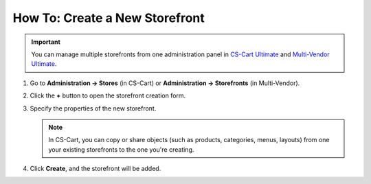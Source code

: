*******************************
How To: Create a New Storefront
*******************************

.. important::

    You can manage multiple storefronts from one administration panel in `CS-Cart Ultimate <https://helpdesk.cs-cart.com/cs-cart-ultimate-license.html>`_ and `Multi-Vendor Ultimate <https://helpdesk.cs-cart.com/multi-vendor-ultimate-license.html>`_.

#. Go to **Administration → Stores** (in CS-Cart) or **Administration → Storefronts** (in Multi-Vendor).

#. Click the **+** button to open the storefront creation form.

#. Specify the properties of the new storefront.

   .. note::

       In CS-Cart, you can copy or share objects (such as products, categories, menus, layouts) from one your existing storefronts to the one you're creating.

#. Click **Create**, and the storefront will be added.

   .. image:: img/create_new_storefront.png
       :align: center
       :alt: The page for creating a new storefront in CS-Cart.

.. meta::
   :description: How to create a separate storefront in CS-Cart online store or Multi-Vendor marketplace?
